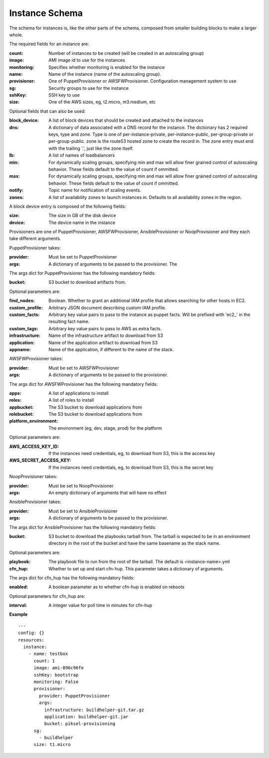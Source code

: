 ..
      Copyright 2014 Piksel Ltd.

      Licensed under the Apache License, Version 2.0 (the "License"); you may
      not use this file except in compliance with the License. You may obtain
      a copy of the License at

          http://www.apache.org/licenses/LICENSE-2.0

      Unless required by applicable law or agreed to in writing, software
      distributed under the License is distributed on an "AS IS" BASIS, WITHOUT
      WARRANTIES OR CONDITIONS OF ANY KIND, either express or implied. See the
      License for the specific language governing permissions and limitations
      under the License.

Instance Schema
===============

The schema for instances is, like the other parts of the schema,
composed from smaller building blocks to make a larger whole.

The required fields for an instance are:

:count:
        Number of instances to be created (will be created in an autoscaling
        group)

:image:
        AMI image id to use for the instances

:monitoring:
        Specifies whether monitoring is enabled for the instance

:name:
        Name of the instance (name of the autoscaling group).

:provisioner:
        One of PuppetProvisioner or AWSFWProvisioner.  Configuration
        management system to use

:sg:
        Security groups to use for the instance

:sshKey:
        SSH key to use

:size:
        One of the AWS sizes, eg, t2.micro, m3.medium, etc

Optional fields that can also be used:

:block_device:
        A list of block devices that should be created and attached to the
        instances

:dns:
        A dictionary of data associated with a DNS record for the instance.
        The dictionary has 2 required keys, type and zone.  Type is one of
        per-instance-private, per-instance-public, per-group-private or
        per-group-public.  zone is the route53 hosted zone to create the
        record in.  The zone entry must end with the trailing '.', just like
        the zone itself.

:lb:
        A list of names of loadbalancers

:min:
        For dynamically scaling groups, specifying min and max will allow
        finer grained control of autoscaling behavior.  These fields default
        to the value of count if ommitted.

:max:
        For dynamically scaling groups, specifying min and max will allow
        finer grained control of autoscaling behavior.  These fields default
        to the value of count if ommitted.

:notify:
        Topic name for notification of scaling events.

:zones:
        A list of availability zones to launch instances in.  Defaults to all
        availability zones in the region.

A block device entry is composed of the following fields:

:size:
        The size in GB of the disk device
:device:
        The device name in the instance

Provisioners are one of PuppetProvisioner, AWSFWProvisioner, AnsibleProvisioner
or NoopProvisioner and they each take different arguments.

PuppetProvisioner takes:

:provider:
        Must be set to PuppetProvisioner

:args:
        A dictionary of arguments to be passed to the provisioner.  The

The args dict for PuppetProvisioner has the following mandatory fields:

:bucket:
        S3 bucket to download artifacts from.

Optional parameters are:

:find_nodes:
        Boolean.  Whether to grant an additional IAM profile that allows
        searching for other hosts in EC2.

:custom_profile:
        Arbitrary JSON document describing custom IAM profile.

:custom_facts:
        Arbitrary key value pairs to pass to the instance as puppet facts.  Will be prefixed with 'ec2_' in the resulting fact name.

:custom_tags:
        Arbitrary key value pairs to pass to AWS as extra facts.

:infrastructure:
        Name of the infrastructure artifact to download from S3

:application:
        Name of the application artifact to download from S3

:appname:
        Name of the application, if different to the name of the stack.


AWSFWProvisioner takes:

:provider:
        Must be set to AWSFWProvisioner

:args:
        A dictionary of arguments to be passed to the provisioner.

The args dict for AWSFWProvisioner has the following mandatory fields:

:apps:
        A list of applications to install

:roles:
        A list of roles to install

:appbucket:
        The S3 bucket to download applications from

:rolebucket:
        The S3 bucket to download applications from

:platform_environment:
        The environment (eg, dev, stage, prod) for the platform

Optional parameters are:

:AWS_ACCESS_KEY_ID:
        If the instances need credentials, eg, to download from S3, this
        is the access key

:AWS_SECRET_ACCESS_KEY:
        If the instances need credentials, eg, to download from S3, this
        is the secret key

NoopProvisioner takes:

:provider:
        Must be set to NoopProvisioner

:args:
        An empty dictionary of arguments that will have no effect


AnsibleProvisioner takes:

:provider:
        Must be set to AnsibleProvisioner

:args:
        A dictionary of arguments to be passed to the provisioner.

The args dict for AnsibleProvisioner has the following mandatory fields:

:bucket:
        S3 bucket to download the playbooks tarball from. The tarball is
        expected to be in an environment directory in the root of the bucket
        and have the same basename as the stack name.

Optional parameters are:

:playbook:
        The playbook file to run from the root of the tarball.  The default is
        <instance-name>.yml

:cfn_hup:
        Whether to set up and start cfn-hup. This parameter takes a dictionary
        of arguments.

The args dict for cfn_hup has the following mandatory fields:

:enabled:
        A boolean parameter as to whether cfn-hup is enabled on reboots

Optional parameters for cfn_hup are:

:interval:
        A integer value for poll time in minutes for cfn-hup


**Example**

::

  ---
  config: {}
  resources:
    instance:
      - name: testbox
        count: 1
        image: ami-896c96fe
        sshKey: bootstrap
        monitoring: False
        provisioner:
          provider: PuppetProvisioner
          args:
            infrastructure: buildhelper-git.tar.gz
            application: buildhelper-git.jar
            bucket: piksel-provisioning
        sg:
          - buildhelper
        size: t1.micro
